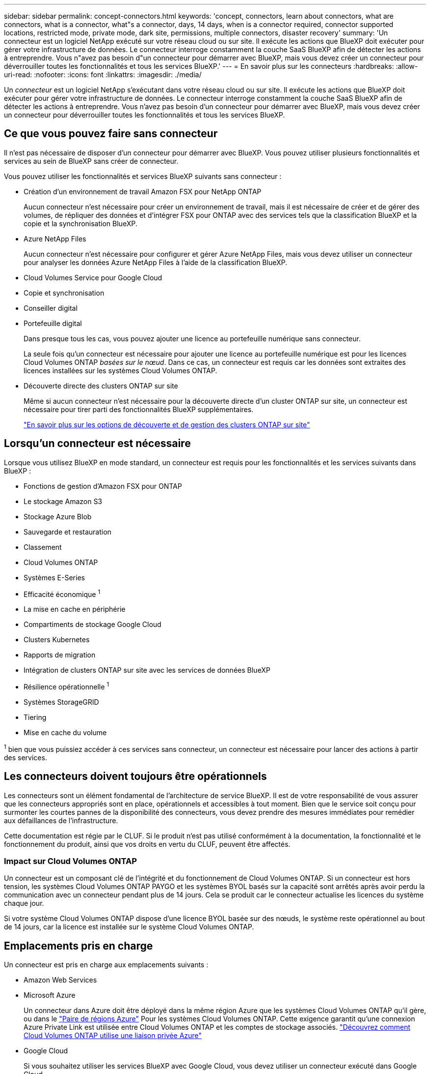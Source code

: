 ---
sidebar: sidebar 
permalink: concept-connectors.html 
keywords: 'concept, connectors, learn about connectors, what are connectors, what is a connector, what"s a connector, days, 14 days, when is a connector required, connector supported locations, restricted mode, private mode, dark site, permissions, multiple connectors, disaster recovery' 
summary: 'Un connecteur est un logiciel NetApp exécuté sur votre réseau cloud ou sur site. Il exécute les actions que BlueXP doit exécuter pour gérer votre infrastructure de données. Le connecteur interroge constamment la couche SaaS BlueXP afin de détecter les actions à entreprendre. Vous n"avez pas besoin d"un connecteur pour démarrer avec BlueXP, mais vous devez créer un connecteur pour déverrouiller toutes les fonctionnalités et tous les services BlueXP.' 
---
= En savoir plus sur les connecteurs
:hardbreaks:
:allow-uri-read: 
:nofooter: 
:icons: font
:linkattrs: 
:imagesdir: ./media/


[role="lead"]
Un _connecteur_ est un logiciel NetApp s'exécutant dans votre réseau cloud ou sur site. Il exécute les actions que BlueXP doit exécuter pour gérer votre infrastructure de données. Le connecteur interroge constamment la couche SaaS BlueXP afin de détecter les actions à entreprendre. Vous n'avez pas besoin d'un connecteur pour démarrer avec BlueXP, mais vous devez créer un connecteur pour déverrouiller toutes les fonctionnalités et tous les services BlueXP.



== Ce que vous pouvez faire sans connecteur

Il n'est pas nécessaire de disposer d'un connecteur pour démarrer avec BlueXP. Vous pouvez utiliser plusieurs fonctionnalités et services au sein de BlueXP sans créer de connecteur.

Vous pouvez utiliser les fonctionnalités et services BlueXP suivants sans connecteur :

* Création d'un environnement de travail Amazon FSX pour NetApp ONTAP
+
Aucun connecteur n'est nécessaire pour créer un environnement de travail, mais il est nécessaire de créer et de gérer des volumes, de répliquer des données et d'intégrer FSX pour ONTAP avec des services tels que la classification BlueXP et la copie et la synchronisation BlueXP.

* Azure NetApp Files
+
Aucun connecteur n'est nécessaire pour configurer et gérer Azure NetApp Files, mais vous devez utiliser un connecteur pour analyser les données Azure NetApp Files à l'aide de la classification BlueXP.

* Cloud Volumes Service pour Google Cloud
* Copie et synchronisation
* Conseiller digital
* Portefeuille digital
+
Dans presque tous les cas, vous pouvez ajouter une licence au portefeuille numérique sans connecteur.

+
La seule fois qu'un connecteur est nécessaire pour ajouter une licence au portefeuille numérique est pour les licences Cloud Volumes ONTAP _basées sur le nœud_. Dans ce cas, un connecteur est requis car les données sont extraites des licences installées sur les systèmes Cloud Volumes ONTAP.

* Découverte directe des clusters ONTAP sur site
+
Même si aucun connecteur n'est nécessaire pour la découverte directe d'un cluster ONTAP sur site, un connecteur est nécessaire pour tirer parti des fonctionnalités BlueXP supplémentaires.

+
https://docs.netapp.com/us-en/bluexp-ontap-onprem/task-discovering-ontap.html["En savoir plus sur les options de découverte et de gestion des clusters ONTAP sur site"^]





== Lorsqu'un connecteur est nécessaire

Lorsque vous utilisez BlueXP en mode standard, un connecteur est requis pour les fonctionnalités et les services suivants dans BlueXP :

* Fonctions de gestion d'Amazon FSX pour ONTAP
* Le stockage Amazon S3
* Stockage Azure Blob
* Sauvegarde et restauration
* Classement
* Cloud Volumes ONTAP
* Systèmes E-Series
* Efficacité économique ^1^
* La mise en cache en périphérie
* Compartiments de stockage Google Cloud
* Clusters Kubernetes
* Rapports de migration
* Intégration de clusters ONTAP sur site avec les services de données BlueXP
* Résilience opérationnelle ^1^
* Systèmes StorageGRID
* Tiering
* Mise en cache du volume


^1^ bien que vous puissiez accéder à ces services sans connecteur, un connecteur est nécessaire pour lancer des actions à partir des services.



== Les connecteurs doivent toujours être opérationnels

Les connecteurs sont un élément fondamental de l'architecture de service BlueXP. Il est de votre responsabilité de vous assurer que les connecteurs appropriés sont en place, opérationnels et accessibles à tout moment. Bien que le service soit conçu pour surmonter les courtes pannes de la disponibilité des connecteurs, vous devez prendre des mesures immédiates pour remédier aux défaillances de l'infrastructure.

Cette documentation est régie par le CLUF. Si le produit n'est pas utilisé conformément à la documentation, la fonctionnalité et le fonctionnement du produit, ainsi que vos droits en vertu du CLUF, peuvent être affectés.



=== Impact sur Cloud Volumes ONTAP

Un connecteur est un composant clé de l'intégrité et du fonctionnement de Cloud Volumes ONTAP. Si un connecteur est hors tension, les systèmes Cloud Volumes ONTAP PAYGO et les systèmes BYOL basés sur la capacité sont arrêtés après avoir perdu la communication avec un connecteur pendant plus de 14 jours. Cela se produit car le connecteur actualise les licences du système chaque jour.

Si votre système Cloud Volumes ONTAP dispose d'une licence BYOL basée sur des nœuds, le système reste opérationnel au bout de 14 jours, car la licence est installée sur le système Cloud Volumes ONTAP.



== Emplacements pris en charge

Un connecteur est pris en charge aux emplacements suivants :

* Amazon Web Services
* Microsoft Azure
+
Un connecteur dans Azure doit être déployé dans la même région Azure que les systèmes Cloud Volumes ONTAP qu'il gère, ou dans le https://docs.microsoft.com/en-us/azure/availability-zones/cross-region-replication-azure#azure-cross-region-replication-pairings-for-all-geographies["Paire de régions Azure"^] Pour les systèmes Cloud Volumes ONTAP. Cette exigence garantit qu'une connexion Azure Private Link est utilisée entre Cloud Volumes ONTAP et les comptes de stockage associés. https://docs.netapp.com/us-en/bluexp-cloud-volumes-ontap/task-enabling-private-link.html["Découvrez comment Cloud Volumes ONTAP utilise une liaison privée Azure"^]

* Google Cloud
+
Si vous souhaitez utiliser les services BlueXP avec Google Cloud, vous devez utiliser un connecteur exécuté dans Google Cloud.

* Sur site




== Mode restreint et mode privé

Pour utiliser BlueXP en mode restreint ou privé, vous commencez à utiliser BlueXP en installant le connecteur, puis en accédant à l'interface utilisateur qui s'exécute localement sur le connecteur.

link:concept-modes.html["Découvrez les modes de déploiement BlueXP"].



== Comment créer un connecteur

Un administrateur de compte BlueXP peut créer un connecteur directement à partir de BlueXP, du marché de votre fournisseur cloud ou en installant manuellement le logiciel sur votre propre hôte Linux. La manière de commencer dépend si vous utilisez BlueXP en mode standard, en mode restreint ou en mode privé.

* link:concept-modes.html["Découvrez les modes de déploiement BlueXP"]
* link:task-quick-start-standard-mode.html["Démarrage rapide de BlueXP en mode standard"]
* link:task-quick-start-restricted-mode.html["Démarrage rapide de BlueXP en mode restreint"]
* link:task-quick-start-private-mode.html["Démarrage rapide de BlueXP en mode privé"]




== Autorisations

Des autorisations spécifiques sont nécessaires pour créer le connecteur directement à partir de BlueXP et un autre ensemble d'autorisations est nécessaire pour l'instance de connecteur elle-même. Si vous créez le connecteur dans AWS ou Azure directement à partir de BlueXP, BlueXP crée le connecteur avec les autorisations dont il a besoin.

Pour savoir comment configurer les autorisations, reportez-vous aux pages suivantes :

* Mode standard
+
** link:task-set-up-permissions-aws.html["Configurez les autorisations AWS"]
** link:task-set-up-permissions-azure.html["Configurez les autorisations Azure"]
** link:task-set-up-permissions-google.html["Configurez les autorisations Google Cloud"]
** link:task-set-up-permissions-on-prem.html["Configurez les autorisations cloud pour les déploiements sur site"]


* link:task-prepare-restricted-mode.html#prepare-cloud-permissions["Configurez les autorisations cloud pour le mode restreint"]
* link:task-prepare-private-mode.html#prepare-cloud-permissions["Configurez les autorisations de cloud pour le mode privé"]


Pour afficher les autorisations exactes dont le connecteur a besoin, reportez-vous aux pages suivantes :

* link:reference-permissions-aws.html["Découvrez comment Connector utilise les autorisations AWS"]
* link:reference-permissions-azure.html["Découvrez comment le connecteur utilise les autorisations Azure"]
* link:reference-permissions-gcp.html["Découvrez comment Connector utilise les autorisations Google Cloud"]




== Mises à niveau des connecteurs

Nous mettons généralement à jour le logiciel de connecteur chaque mois pour introduire de nouvelles fonctions et améliorer la stabilité. Bien que la plupart des services et fonctionnalités de la plate-forme BlueXP soient proposés par le logiciel SaaS, quelques fonctionnalités dépendent de la version du connecteur. Qui inclut la gestion Cloud Volumes ONTAP, la gestion de clusters ONTAP sur site, la configuration et l'aide.

Le connecteur met automatiquement à jour son logiciel avec la dernière version, tant qu'il dispose d'un accès Internet sortant pour obtenir la mise à jour du logiciel. Si vous utilisez BlueXP en mode privé, vous devez mettre à niveau manuellement le connecteur.

link:task-managing-connectors.html["Apprenez à mettre à niveau manuellement le logiciel du connecteur"].



== Maintenance du système d'exploitation et des machines virtuelles

La maintenance du système d'exploitation sur l'hôte du connecteur relève de votre responsabilité. Par exemple, vous devez appliquer des mises à jour de sécurité au système d'exploitation sur l'hôte du connecteur en suivant les procédures standard de votre entreprise pour la distribution du système d'exploitation.

Notez que vous n'avez pas besoin d'arrêter les services sur l'hôte du connecteur lors de l'exécution d'une mise à jour du système d'exploitation.

Si vous devez arrêter puis démarrer le connecteur VM, vous devez le faire depuis la console de votre fournisseur cloud ou en utilisant les procédures standard de gestion sur site.

<<Les connecteurs doivent toujours être opérationnels,Notez que le connecteur doit être opérationnel en permanence>>.



== Plusieurs environnements de travail

Un connecteur peut gérer plusieurs environnements de travail dans BlueXP. Le nombre maximum d'environnements de travail qu'un seul connecteur doit gérer varie. Cela dépend du type d'environnements de travail, du nombre de volumes, de la capacité gérée et du nombre d'utilisateurs.

Si vous disposez d'un déploiement à grande échelle, contactez votre représentant NetApp pour dimensionner votre environnement. Si vous rencontrez des problèmes pendant le trajet, contactez-nous en utilisant le chat produit.



== Connecteurs multiples

Dans certains cas, vous n'avez peut-être besoin que d'un seul connecteur, mais vous pourriez avoir besoin de deux connecteurs ou plus.

Voici quelques exemples :

* Vous avez un environnement multicloud (AWS et Azure, par exemple) et vous préférez avoir un connecteur dans AWS et un autre dans Azure. Chacun gère les systèmes Cloud Volumes ONTAP exécutés dans ces environnements.
* Un fournisseur de services peut utiliser un compte BlueXP pour fournir des services à ses clients, tout en utilisant un autre compte pour assurer la reprise après incident pour l'une de ses unités commerciales. Chaque compte aurait des connecteurs distincts.




=== Quand changer

Lorsque vous créez votre premier connecteur, BlueXP utilise automatiquement ce connecteur pour chaque environnement de travail supplémentaire créé. Une fois que vous avez créé un connecteur supplémentaire, vous devrez passer de l'un à l'autre pour voir les environnements de travail spécifiques à chaque connecteur.

link:task-managing-connectors.html["Apprenez à passer d'un connecteur à un autre"].



=== Reprise après incident

Vous pouvez gérer un environnement de travail à l'aide de plusieurs connecteurs en même temps pour la reprise après sinistre. Si un connecteur tombe en panne, vous pouvez passer à l'autre connecteur pour gérer immédiatement l'environnement de travail.

Pour configurer cette configuration :

. link:task-managing-connectors.html["Basculer vers un autre connecteur"].
. Découvrir l'environnement de travail existant
+
** https://docs.netapp.com/us-en/bluexp-cloud-volumes-ontap/task-adding-systems.html["Ajout de systèmes Cloud Volumes ONTAP existants à BlueXP"^]
** https://docs.netapp.com/us-en/bluexp-ontap-onprem/task-discovering-ontap.html["Découvrir les clusters ONTAP"^]


. Réglez le https://docs.netapp.com/us-en/bluexp-cloud-volumes-ontap/concept-storage-management.html["Mode de gestion de la capacité"^]
+
Seul le connecteur principal doit être réglé sur *mode automatique*. Si vous basculez vers un autre connecteur pour la reprise après incident, vous pouvez modifier le mode de gestion de la capacité selon vos besoins.


